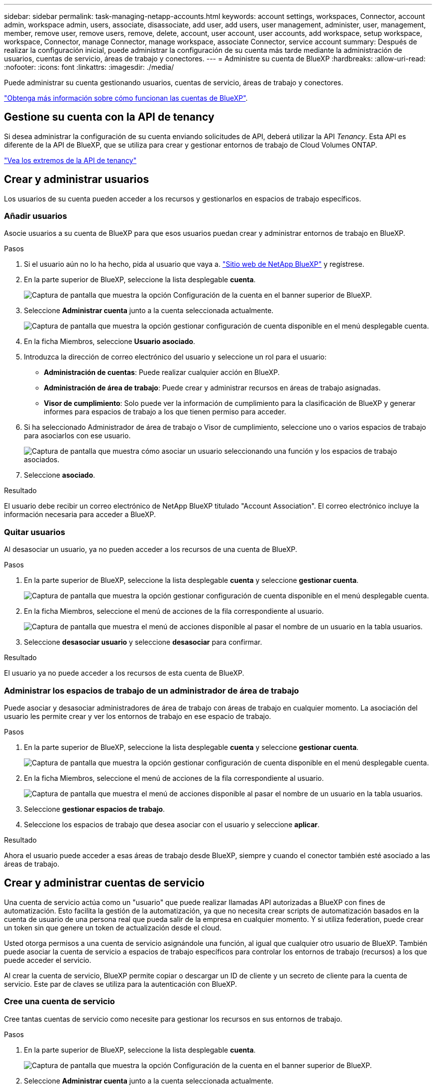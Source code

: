 ---
sidebar: sidebar 
permalink: task-managing-netapp-accounts.html 
keywords: account settings, workspaces, Connector, account admin, workspace admin, users, associate, disassociate, add user, add users, user management, administer, user, management, member, remove user, remove users, remove, delete, account, user account, user accounts, add workspace, setup workspace, workspace, Connector, manage Connector, manage workspace, associate Connector, service account 
summary: Después de realizar la configuración inicial, puede administrar la configuración de su cuenta más tarde mediante la administración de usuarios, cuentas de servicio, áreas de trabajo y conectores. 
---
= Administre su cuenta de BlueXP
:hardbreaks:
:allow-uri-read: 
:nofooter: 
:icons: font
:linkattrs: 
:imagesdir: ./media/


[role="lead"]
Puede administrar su cuenta gestionando usuarios, cuentas de servicio, áreas de trabajo y conectores.

link:concept-netapp-accounts.html["Obtenga más información sobre cómo funcionan las cuentas de BlueXP"].



== Gestione su cuenta con la API de tenancy

Si desea administrar la configuración de su cuenta enviando solicitudes de API, deberá utilizar la API _Tenancy_. Esta API es diferente de la API de BlueXP, que se utiliza para crear y gestionar entornos de trabajo de Cloud Volumes ONTAP.

https://docs.netapp.com/us-en/cloud-manager-automation/tenancy/overview.html["Vea los extremos de la API de tenancy"^]



== Crear y administrar usuarios

Los usuarios de su cuenta pueden acceder a los recursos y gestionarlos en espacios de trabajo específicos.



=== Añadir usuarios

Asocie usuarios a su cuenta de BlueXP para que esos usuarios puedan crear y administrar entornos de trabajo en BlueXP.

.Pasos
. Si el usuario aún no lo ha hecho, pida al usuario que vaya a. https://bluexp.netapp.com/["Sitio web de NetApp BlueXP"^] y regístrese.
. En la parte superior de BlueXP, seleccione la lista desplegable *cuenta*.
+
image:screenshot-account-settings-menu.png["Captura de pantalla que muestra la opción Configuración de la cuenta en el banner superior de BlueXP."]

. Seleccione *Administrar cuenta* junto a la cuenta seleccionada actualmente.
+
image:screenshot-manage-account-settings.png["Captura de pantalla que muestra la opción gestionar configuración de cuenta disponible en el menú desplegable cuenta."]

. En la ficha Miembros, seleccione *Usuario asociado*.
. Introduzca la dirección de correo electrónico del usuario y seleccione un rol para el usuario:
+
** *Administración de cuentas*: Puede realizar cualquier acción en BlueXP.
** *Administración de área de trabajo*: Puede crear y administrar recursos en áreas de trabajo asignadas.
** *Visor de cumplimiento*: Solo puede ver la información de cumplimiento para la clasificación de BlueXP y generar informes para espacios de trabajo a los que tienen permiso para acceder.


. Si ha seleccionado Administrador de área de trabajo o Visor de cumplimiento, seleccione uno o varios espacios de trabajo para asociarlos con ese usuario.
+
image:screenshot_associate_user.gif["Captura de pantalla que muestra cómo asociar un usuario seleccionando una función y los espacios de trabajo asociados."]

. Seleccione *asociado*.


.Resultado
El usuario debe recibir un correo electrónico de NetApp BlueXP titulado "Account Association". El correo electrónico incluye la información necesaria para acceder a BlueXP.



=== Quitar usuarios

Al desasociar un usuario, ya no pueden acceder a los recursos de una cuenta de BlueXP.

.Pasos
. En la parte superior de BlueXP, seleccione la lista desplegable *cuenta* y seleccione *gestionar cuenta*.
+
image:screenshot-manage-account-settings.png["Captura de pantalla que muestra la opción gestionar configuración de cuenta disponible en el menú desplegable cuenta."]

. En la ficha Miembros, seleccione el menú de acciones de la fila correspondiente al usuario.
+
image:screenshot_associate_user_workspace.png["Captura de pantalla que muestra el menú de acciones disponible al pasar el nombre de un usuario en la tabla usuarios."]

. Seleccione *desasociar usuario* y seleccione *desasociar* para confirmar.


.Resultado
El usuario ya no puede acceder a los recursos de esta cuenta de BlueXP.



=== Administrar los espacios de trabajo de un administrador de área de trabajo

Puede asociar y desasociar administradores de área de trabajo con áreas de trabajo en cualquier momento. La asociación del usuario les permite crear y ver los entornos de trabajo en ese espacio de trabajo.

.Pasos
. En la parte superior de BlueXP, seleccione la lista desplegable *cuenta* y seleccione *gestionar cuenta*.
+
image:screenshot-manage-account-settings.png["Captura de pantalla que muestra la opción gestionar configuración de cuenta disponible en el menú desplegable cuenta."]

. En la ficha Miembros, seleccione el menú de acciones de la fila correspondiente al usuario.
+
image:screenshot_associate_user_workspace.png["Captura de pantalla que muestra el menú de acciones disponible al pasar el nombre de un usuario en la tabla usuarios."]

. Seleccione *gestionar espacios de trabajo*.
. Seleccione los espacios de trabajo que desea asociar con el usuario y seleccione *aplicar*.


.Resultado
Ahora el usuario puede acceder a esas áreas de trabajo desde BlueXP, siempre y cuando el conector también esté asociado a las áreas de trabajo.



== Crear y administrar cuentas de servicio

Una cuenta de servicio actúa como un "usuario" que puede realizar llamadas API autorizadas a BlueXP con fines de automatización. Esto facilita la gestión de la automatización, ya que no necesita crear scripts de automatización basados en la cuenta de usuario de una persona real que pueda salir de la empresa en cualquier momento. Y si utiliza federation, puede crear un token sin que genere un token de actualización desde el cloud.

Usted otorga permisos a una cuenta de servicio asignándole una función, al igual que cualquier otro usuario de BlueXP. También puede asociar la cuenta de servicio a espacios de trabajo específicos para controlar los entornos de trabajo (recursos) a los que puede acceder el servicio.

Al crear la cuenta de servicio, BlueXP permite copiar o descargar un ID de cliente y un secreto de cliente para la cuenta de servicio. Este par de claves se utiliza para la autenticación con BlueXP.



=== Cree una cuenta de servicio

Cree tantas cuentas de servicio como necesite para gestionar los recursos en sus entornos de trabajo.

.Pasos
. En la parte superior de BlueXP, seleccione la lista desplegable *cuenta*.
+
image:screenshot-account-settings-menu.png["Captura de pantalla que muestra la opción Configuración de la cuenta en el banner superior de BlueXP."]

. Seleccione *Administrar cuenta* junto a la cuenta seleccionada actualmente.
+
image:screenshot-manage-account-settings.png["Captura de pantalla que muestra la opción gestionar configuración de cuenta disponible en el menú desplegable cuenta."]

. En la ficha Miembros, seleccione *Crear cuenta de servicio*.
. Introduzca un nombre y seleccione un rol. Si ha elegido una función que no sea Administrador de cuentas, elija el área de trabajo para asociarla con esta cuenta de servicio.
. Seleccione *Crear*.
. Copie o descargue el ID del cliente y el secreto del cliente.
+
El secreto de cliente sólo es visible una vez y BlueXP no lo almacena en ninguna parte. Copie o descargue el secreto y guárdelo de forma segura.

. Seleccione *Cerrar*.




=== Obtener un token de portador para una cuenta de servicio

Para realizar llamadas API al https://docs.netapp.com/us-en/cloud-manager-automation/tenancy/overview.html["API de tenancy"^], necesitará obtener un token del portador para una cuenta de servicio.

https://docs.netapp.com/us-en/cloud-manager-automation/platform/create_service_token.html["Aprenda a crear un token de cuenta de servicio"^]



=== Copie el ID del cliente

Puede copiar el ID de cliente de una cuenta de servicio en cualquier momento.

.Pasos
. En la ficha Miembros, seleccione el menú de acciones de la fila correspondiente a la cuenta de servicio.
+
image:screenshot_service_account_actions.gif["Captura de pantalla que muestra el menú de acciones disponible al pasar el nombre de un usuario en la tabla usuarios."]

. Seleccione *ID de cliente*.
. El ID se copia en el portapapeles.




=== Vuelva a crear las claves

Al volver a crear la clave se eliminará la clave existente para esta cuenta de servicio y, a continuación, se creará una clave nueva. No podrá utilizar la clave anterior.

.Pasos
. En la ficha Miembros, seleccione el menú de acciones de la fila correspondiente a la cuenta de servicio.
+
image:screenshot_service_account_actions.gif["Captura de pantalla que muestra el menú de acciones disponible al pasar el nombre de un usuario en la tabla usuarios."]

. Seleccione *Volver a crear clave*.
. Seleccione *Volver a crear* para confirmar.
. Copie o descargue el ID del cliente y el secreto del cliente.
+
El secreto de cliente sólo es visible una vez y BlueXP no lo almacena en ninguna parte. Copie o descargue el secreto y guárdelo de forma segura.

. Seleccione *Cerrar*.




=== Eliminar una cuenta de servicio

Elimine una cuenta de servicio si ya no necesita utilizarla.

.Pasos
. En la ficha Miembros, seleccione el menú de acciones de la fila correspondiente a la cuenta de servicio.
+
image:screenshot_service_account_actions.gif["Captura de pantalla que muestra el menú de acciones disponible al pasar el nombre de un usuario en la tabla usuarios."]

. Seleccione *Eliminar*.
. Seleccione *Eliminar* de nuevo para confirmar.




== Administrar espacios de trabajo

Gestione sus espacios de trabajo creando, cambiando el nombre y borrándolos. Tenga en cuenta que no puede eliminar un área de trabajo si contiene recursos. Debe estar vacío.

.Pasos
. En la parte superior de BlueXP, seleccione la lista desplegable *cuenta* y seleccione *gestionar cuenta*.
. Seleccione *espacios de trabajo*.
. Seleccione una de las siguientes opciones:
+
** Seleccione *Agregar nuevo espacio de trabajo* para crear un nuevo espacio de trabajo.
** Seleccione *Cambiar nombre* para cambiar el nombre del espacio de trabajo.
** Seleccione *Eliminar* para eliminar el espacio de trabajo.






== Administrar los espacios de trabajo de un conector

Debe asociar el conector con áreas de trabajo para que los administradores de área de trabajo puedan acceder a esas áreas de trabajo desde BlueXP.

Si sólo tiene Administradores de cuentas, no es necesario asociar el conector a áreas de trabajo. Los administradores de cuentas tienen la posibilidad de acceder a todas las áreas de trabajo de BlueXP de forma predeterminada.

link:concept-netapp-accounts.html#users-workspaces-and-service-connectors["Obtenga más información sobre usuarios, áreas de trabajo y conectores"].

.Pasos
. En la parte superior de BlueXP, seleccione la lista desplegable *cuenta* y seleccione *gestionar cuenta*.
. Seleccione *conector*.
. Seleccione *Administrar espacios de trabajo* para el conector que desea asociar.
. Seleccione las áreas de trabajo que desea asociar con el conector y seleccione *aplicar*.




== Cambie el nombre de su cuenta

Cambie el nombre de su cuenta en cualquier momento para cambiarlo por algo significativo para usted.

.Pasos
. En la parte superior de BlueXP, seleccione la lista desplegable *cuenta* y seleccione *gestionar cuenta*.
. En la ficha *Descripción general*, seleccione el icono de edición junto al nombre de la cuenta.
. Escriba un nuevo nombre de cuenta y seleccione *Guardar*.




== Permitir vistas previas privadas

Permita que las vistas previas privadas de su cuenta tengan acceso a nuevos servicios que están disponibles como vista previa en BlueXP.

No se garantiza que los servicios de la vista previa privada se comporten como se espera y podrían soportar interrupciones de servicio y que falten funciones.

.Pasos
. En la parte superior de BlueXP, seleccione la lista desplegable *cuenta* y seleccione *gestionar cuenta*.
. En la ficha *Descripción general*, active la opción *permitir vista previa privada*.




== Permitir servicios de terceros

Permita que los servicios de terceros de su cuenta tengan acceso a servicios de terceros disponibles en BlueXP. Los servicios de terceros son servicios de cloud similares a los que ofrece NetApp, pero son gestionados y respaldados por empresas terceros.

.Pasos
. En la parte superior de BlueXP, seleccione la lista desplegable *cuenta* y seleccione *gestionar cuenta*.
. En la ficha *Descripción general*, active la opción *permitir servicios de terceros*.


